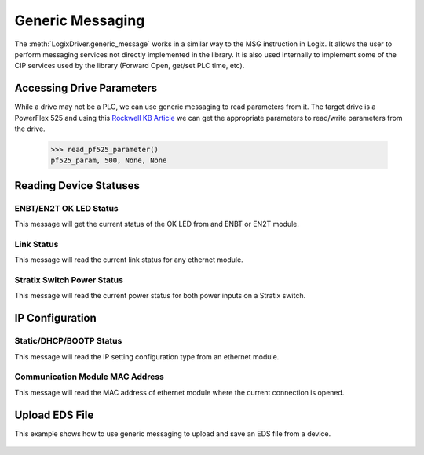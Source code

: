 =================
Generic Messaging
=================

.. py:currentmodule:: pycomm3

The :meth:`LogixDriver.generic_message` works in a similar way to the MSG instruction in Logix.  It allows the user
to perform messaging services not directly implemented in the library. It is also used internally to implement some of the
CIP services used by the library (Forward Open, get/set PLC time, etc).


Accessing Drive Parameters
==========================

While a drive may not be a PLC, we can use generic messaging to read parameters from it.  The target drive is a PowerFlex 525 and using this
`Rockwell KB Article`_ we can get the appropriate parameters to read/write parameters from the drive.


    .. literalinclude:: ../../examples/generic_messaging.py
        :pyobject: read_pf525_parameter

    >>> read_pf525_parameter()
    pf525_param, 500, None, None

    .. literalinclude:: ../../examples/generic_messaging.py
        :pyobject: write_pf525_parameter

.. _Rockwell KB Article: https://rockwellautomation.custhelp.com/app/answers/answer_view/a_id/566003/loc/en_US#__highlight


Reading Device Statuses
=======================

ENBT/EN2T OK LED Status
-----------------------

This message will get the current status of the OK LED from and ENBT or EN2T module.

    .. literalinclude:: ../../examples/generic_messaging.py
        :pyobject: enbt_ok_led_status

Link Status
-----------

This message will read the current link status for any ethernet module.

    .. literalinclude:: ../../examples/generic_messaging.py
        :pyobject: link_status


Stratix Switch Power Status
---------------------------

This message will read the current power status for both power inputs on a Stratix switch.

    .. literalinclude:: ../../examples/generic_messaging.py
        :pyobject: stratix_power_status


IP Configuration
================

Static/DHCP/BOOTP Status
------------------------

This message will read the IP setting configuration type from an ethernet module.

    .. literalinclude:: ../../examples/generic_messaging.py
        :pyobject: ip_config

Communication Module MAC Address
--------------------------------

This message will read the MAC address of ethernet module where the current connection is opened.

    .. literalinclude:: ../../examples/generic_messaging.py
        :pyobject: get_mac_address


Upload EDS File
===============

This example shows how to use generic messaging to upload and save an EDS file from a device.

    .. literalinclude:: ../../examples/upload_eds.py